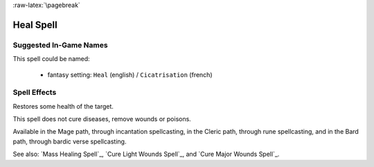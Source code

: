 
:raw-latex:`\pagebreak`


Heal Spell
..........


Suggested In-Game Names
_______________________


This spell could be named:

 - fantasy setting: ``Heal`` (english) / ``Cicatrisation`` (french)



Spell Effects 
_____________

Restores some health of the target. 

This spell does not cure diseases, remove wounds or poisons.

Available in the Mage path, through incantation spellcasting, in the Cleric path, through rune spellcasting, and in the Bard path, through bardic verse spellcasting.

See also: `Mass Healing Spell`_, `Cure Light Wounds Spell`_, and `Cure Major Wounds Spell`_.

